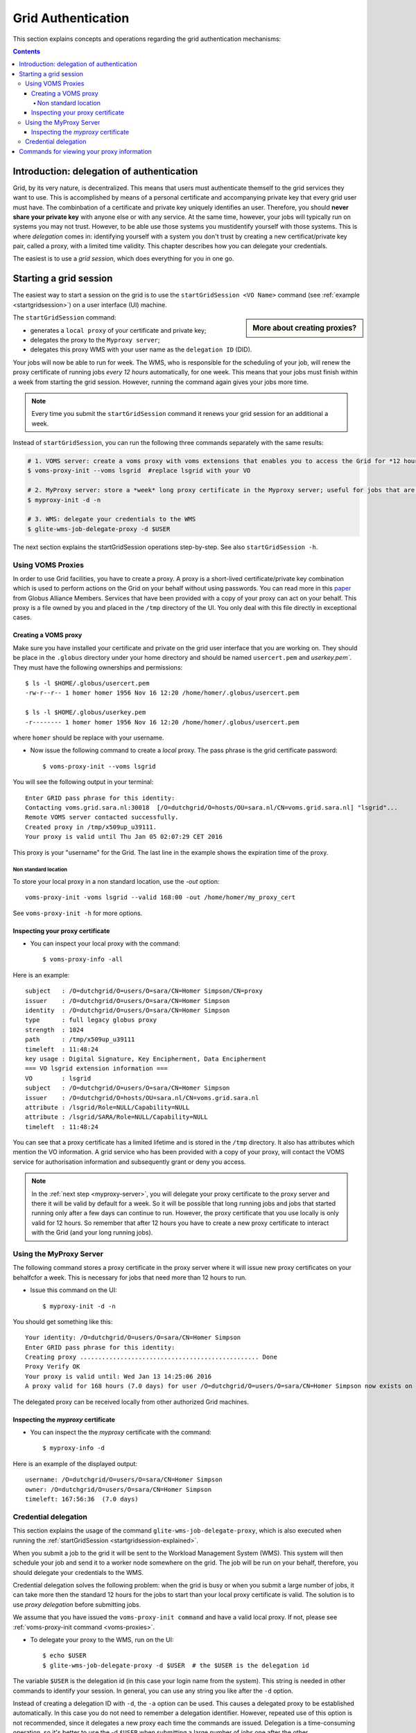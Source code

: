 .. _grid-authentication:

*******************
Grid Authentication
*******************

This section explains concepts and operations regarding the grid authentication mechanisms:

.. contents:: 
    :depth: 4


==========================================
Introduction: delegation of authentication
==========================================

Grid, by its very nature, is decentralized. This means that users must
authenticate themself to the grid services they want to use. This is accomplished 
by means of a personal certificate and accompanying private key that 
every grid user must have. The combinbation of a certificate and private key
uniquely identifies an user. Therefore, you should **never share
your private key** with anyone else or with any service. At the same time,
however, your jobs will typically run on systems you may not trust. However,
to be able use those systems you mustidentify yourself with those systems.
This is where *delegation* comes in: identifying yourself with a system you don't trust
by creating a new certificat/private key pair, called a proxy, with a limited 
time validity. This chapter describes how you can delegate your credentials.

The easiest is to use a *grid session*, which does everything for you in
one go.


.. _startgridsession-explained:

=======================
Starting a grid session
=======================

The easiest way to start a session on the grid is to use the ``startGridSession <VO Name>`` command (see :ref:`example <startgridsession>`) on a user interface (UI) machine.

.. sidebar:: More about creating proxies?

		.. seealso:: For more detailed information about the proxies, have a look to our mooc video :ref:`mooc-startgridsession`.

The ``startGridSession`` command:

* generates a ``local proxy`` of your certificate and private key;
* delegates the proxy to the ``Myproxy server``;
* delegates this proxy WMS with your user name as the ``delegation ID`` (DID). 

Your jobs will now be able to run for week. The WMS, who is responsible for
the scheduling of your job, will renew the proxy certificate of running
jobs *every 12 hours* automatically, for one week. This means that your
jobs must finish within a week from starting the grid session. However,
running the command again gives your jobs more time.

.. note:: Every time you submit the ``startGridSession`` command it renews your grid session for an additional a week.

Instead of ``startGridSession``, you can run the following three commands separately with the same results:

.. code-block:: bash

	# 1. VOMS server: create a voms proxy with voms extensions that enables you to access the Grid for *12 hours*.
	$ voms-proxy-init --voms lsgrid  #replace lsgrid with your VO
	
	# 2. MyProxy server: store a *week* long proxy certificate in the Myproxy server; useful for jobs that are running for more than 12 hours.
	$ myproxy-init -d -n 
	
	# 3. WMS: delegate your credentials to the WMS
	$ glite-wms-job-delegate-proxy -d $USER

The next section explains the startGridSession operations step-by-step. See also ``startGridSession -h``.


.. _voms-proxies:

Using VOMS Proxies
==================

In order to use Grid facilities, you have to create a proxy. A proxy is a
short-lived certificate/private key combination which is used to
perform actions on the Grid on your behalf without using passwords.  You
can read more in this `paper <http://toolkit.globus.org/alliance/publications/papers/pki04-welch-proxy-cert-final.pdf>`_ from Globus Alliance Members.
Services that have been provided with a copy of your proxy can act on your behalf. This proxy
is a file owned by you and placed in the ``/tmp`` directory of the UI. You only deal
with this file directly in exceptional cases. 

Creating a VOMS proxy
---------------------

Make sure you have installed your certificate and private on the grid user interface that you are working on. 
They should be place in the ``.globus`` directory under your home directory and should be named ``usercert.pem``
and `userkey.pem``. They must have the following ownerships and permissions::
	
	$ ls -l $HOME/.globus/usercert.pem
	-rw-r--r-- 1 homer homer 1956 Nov 16 12:20 /home/homer/.globus/usercert.pem
		
	$ ls -l $HOME/.globus/userkey.pem
	-r-------- 1 homer homer 1956 Nov 16 12:20 /home/homer/.globus/usercert.pem
	
where ``homer`` should be replace with your username.

* Now issue the following command to create a *local* proxy. The pass phrase is the grid certificate password::

    $ voms-proxy-init --voms lsgrid

You will see the following output in your terminal::

	Enter GRID pass phrase for this identity:
	Contacting voms.grid.sara.nl:30018  [/O=dutchgrid/O=hosts/OU=sara.nl/CN=voms.grid.sara.nl] "lsgrid"...
	Remote VOMS server contacted successfully.
	Created proxy in /tmp/x509up_u39111.
	Your proxy is valid until Thu Jan 05 02:07:29 CET 2016

This proxy is your "username" for the Grid. The last line in the example shows the expiration time of the proxy. 

Non standard location
`````````````````````
To store your local proxy in a non standard location, use the `-out` option::

    voms-proxy-init -voms lsgrid --valid 168:00 -out /home/homer/my_proxy_cert

See ``voms-proxy-init -h`` for more options. 

Inspecting your proxy certificate
---------------------------------

* You can inspect your local proxy with the command::

    $ voms-proxy-info -all

Here is an example::

	subject   : /O=dutchgrid/O=users/O=sara/CN=Homer Simpson/CN=proxy
	issuer    : /O=dutchgrid/O=users/O=sara/CN=Homer Simpson
	identity  : /O=dutchgrid/O=users/O=sara/CN=Homer Simpson
	type      : full legacy globus proxy
	strength  : 1024
	path      : /tmp/x509up_u39111
	timeleft  : 11:48:24
	key usage : Digital Signature, Key Encipherment, Data Encipherment
	=== VO lsgrid extension information ===
	VO        : lsgrid
	subject   : /O=dutchgrid/O=users/O=sara/CN=Homer Simpson
	issuer    : /O=dutchgrid/O=hosts/OU=sara.nl/CN=voms.grid.sara.nl
	attribute : /lsgrid/Role=NULL/Capability=NULL
	attribute : /lsgrid/SARA/Role=NULL/Capability=NULL
	timeleft  : 11:48:24
    
You can see that a proxy certificate has a limited lifetime and is stored
in the ``/tmp`` directory. It also has attributes which mention the VO
information. A grid service who has been provided with a copy of your proxy, 
will contact the VOMS service for authorisation information and subsequently
grant or deny you access.

.. note:: In the :ref:`next step <myproxy-server>`, you will delegate your proxy
    certificate to the proxy server and there it will be valid by default for
    a week. So it will be possible that long running jobs and jobs that
    started running only after a few days can continue to run. However, the
    proxy certificate that you use locally is only valid for 12 hours. So
    remember that after 12 hours you have to create a new proxy certificate
    to interact with the Grid (and your long running jobs).


.. _myproxy-server:

Using the MyProxy Server
========================

The following command stores a proxy certificate in the proxy server
where it will issue new proxy certificates on your behalfcfor a week.
This is necessary for jobs that need more than 12 hours to run.

* Issue this command on the UI::

    $ myproxy-init -d -n

You should get something like this::

	Your identity: /O=dutchgrid/O=users/O=sara/CN=Homer Simpson	
	Enter GRID pass phrase for this identity:
	Creating proxy ................................................. Done
	Proxy Verify OK
	Your proxy is valid until: Wed Jan 13 14:25:06 2016	
	A proxy valid for 168 hours (7.0 days) for user /O=dutchgrid/O=users/O=sara/CN=Homer Simpson now exists on px.grid.sara.nl.

The delegated proxy can be received locally from other authorized Grid machines. 


Inspecting the *myproxy* certificate
------------------------------------

* You can inspect the the *myproxy* certificate with the command::

    $ myproxy-info -d

Here is an example of the displayed output::

	username: /O=dutchgrid/O=users/O=sara/CN=Homer Simpson
	owner: /O=dutchgrid/O=users/O=sara/CN=Homer Simpson
	timeleft: 167:56:36  (7.0 days)


.. _credential-delegation:

Credential delegation
=====================

This section explains the usage of the command ``glite-wms-job-delegate-proxy``, which is also executed when running the :ref:`startGridSession <startgridsession-explained>`.

When you submit a job to the grid it will be sent to the Workload
Management System (WMS). This system will then schedule your job and send
it to a worker node somewhere on the grid. The job will be run on your
behalf, therefore, you should delegate your credentials to the WMS. 

Credential delegation solves the following problem: when the grid is busy or when you submit a large number of jobs, it can take more then the standard 12 hours for the jobs to start than your local proxy certificate is valid. The solution is to use *proxy delegation* before submitting jobs.

We assume that you have issued the ``voms-proxy-init command`` and have a valid
local proxy. If not, please see :ref:`voms-proxy-init command <voms-proxies>`.

* To delegate your proxy to the WMS, run on the UI::

    $ echo $USER
    $ glite-wms-job-delegate-proxy -d $USER  # the $USER is the delegation id

The variable ``$USER`` is the delegation id (in this case your login name from the system). This string is needed in other commands to identify your session. In general, you can use any string you like after the ``-d`` option.

Instead of creating a delegation ID with ``-d``, the ``-a`` option can be used.
This causes a delegated proxy to be established automatically. In this
case you do not need to remember a delegation identifier. However,
repeated use of this option is not recommended, since it delegates a new
proxy each time the commands are issued. Delegation is a time-consuming
operation, so it's better to use the -d ``$USER`` when submitting a large
number of jobs one after the other.

Here is an example of the displayed output::

	Connecting to the service https://wms2.grid.sara.nl:7443/glite_wms_wmproxy_server
	================== glite-wms-job-delegate-proxy Success ==================	
	
	Your proxy has been successfully delegated to the WMProxy(s):
	https://wms2.grid.sara.nl:7443/glite_wms_wmproxy_server
	with the delegation identifier: homer
	
	==========================================================================


.. _proxy-info-commands:

===========================================
Commands for viewing your proxy information
===========================================

* To start your Grid session::
 
	$ startGridSession lsgrid  # replace lsgrid with your VO

* To see how much time there is left on your Grid session::
  
  	$ myproxy-info -d

* To renew your Grid session::

	$ startGridSession lsgrid  #replace lsgrid with your VO
   
* To end your session::
 
 	$ myproxy-destroy -d

* To remove your local ``/tmp/x509up_uXXX`` proxy::

	$ voms-proxy-destroy

.. note:: ``myproxy-destroy`` will not terminate any job. Jobs will continue
  to run and will fail when the the proxy certificate that was used at the
  time of submission, expires. Use :ref:`glite-wms-job-cancel <job-cancel>` to cancel
  running jobs.

..

..

..

.. Links:

.. _`Globus Alliance publications`: http://toolkit.globus.org/alliance/publications/

.. vim: set wm=7 :
